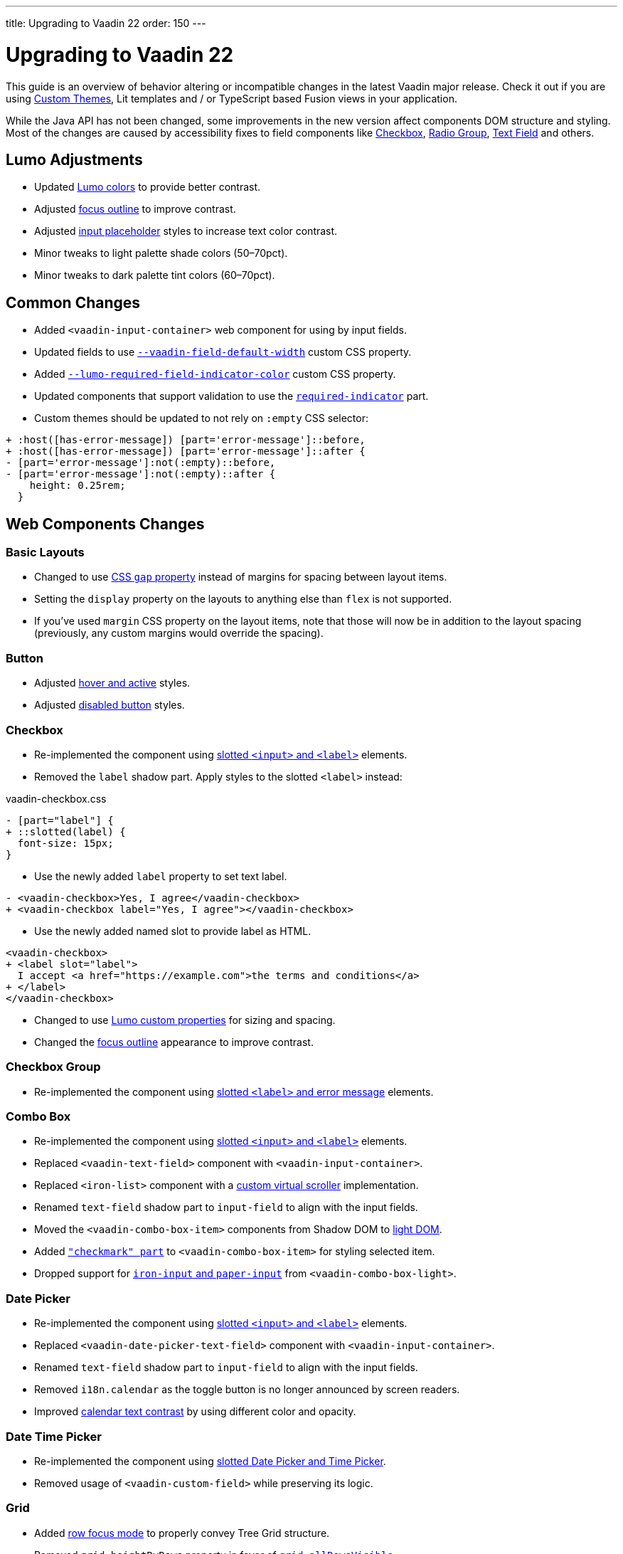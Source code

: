 ---
title: Upgrading to Vaadin 22
order: 150
---

= Upgrading to Vaadin 22

This guide is an overview of behavior altering or incompatible changes in the latest Vaadin major release.
Check it out if you are using <<customization/custom-theme#, Custom Themes>>, Lit templates
and / or  TypeScript based Fusion views in your application.

While the Java API has not been changed, some improvements in the new version affect components DOM structure and styling.
Most of the changes are caused by accessibility fixes to field components like <<checkbox,Checkbox>>, <<radio-group,Radio Group>>, <<text-field,Text Field>> and others.

== Lumo Adjustments

- Updated https://github.com/vaadin/web-components/pull/2626[Lumo colors] to provide better contrast.

- Adjusted https://github.com/vaadin/web-components/pull/2684[focus outline] to improve contrast.

- Adjusted https://github.com/vaadin/web-components/pull/2715[input placeholder] styles to increase text color contrast.

- Minor tweaks to light palette shade colors (50–70pct).

- Minor tweaks to dark palette tint colors (60–70pct).

== Common Changes

- Added `<vaadin-input-container>` web component for using by input fields.

- Updated fields to use https://github.com/vaadin/web-components/pull/2794[`--vaadin-field-default-width`] custom CSS property.

- Added https://github.com/vaadin/web-components/pull/2810[`--lumo-required-field-indicator-color`] custom CSS property.

- Updated components that support validation to use the https://github.com/vaadin/web-components/pull/2624[`required-indicator`] part.

- Custom themes should be updated to not rely on `:empty` CSS selector:

[source,diff]
----
+ :host([has-error-message]) [part='error-message']::before,
+ :host([has-error-message]) [part='error-message']::after {
- [part='error-message']:not(:empty)::before,
- [part='error-message']:not(:empty)::after {
    height: 0.25rem;
  }
----

== Web Components Changes

=== Basic Layouts

- Changed to use https://github.com/vaadin/web-components/pull/2654[CSS `gap` property] instead of margins for spacing between layout items.

- Setting the `display` property on the layouts to anything else than `flex` is not supported.

- If you’ve used `margin` CSS property on the layout items, note that those will now be in addition to the layout spacing (previously, any custom margins would override the spacing).

=== Button

- Adjusted https://github.com/vaadin/web-components/pull/2627[hover and active] styles.

- Adjusted https://github.com/vaadin/web-components/pull/2644[disabled button] styles.

=== Checkbox

- Re-implemented the component using https://github.com/vaadin/web-components/pull/2539[slotted `<input>` and `<label>`] elements.

- Removed the `label` shadow part. Apply styles to the slotted `<label>` instead:

.[filename]#vaadin-checkbox.css#
[source,diff]
----
- [part="label"] {
+ ::slotted(label) {
  font-size: 15px;
}
----

- Use the newly added `label` property to set text label.

[source,diff]
----
- <vaadin-checkbox>Yes, I agree</vaadin-checkbox>
+ <vaadin-checkbox label="Yes, I agree"></vaadin-checkbox>
----

- Use the newly added named slot to provide label as HTML.

[source,diff]
----
<vaadin-checkbox>
+ <label slot="label">
  I accept <a href="https://example.com">the terms and conditions</a>
+ </label>
</vaadin-checkbox>
----

- Changed to use https://github.com/vaadin/web-components/pull/2746[Lumo custom properties] for sizing and spacing.

- Changed the https://github.com/vaadin/web-components/pull/2684[focus outline] appearance to improve contrast.

=== Checkbox Group

- Re-implemented the component using https://github.com/vaadin/web-components/pull/2752[slotted `<label>` and error message] elements.

=== Combo Box

- Re-implemented the component using https://github.com/vaadin/web-components/pull/2496[slotted `<input>` and `<label>`] elements.

- Replaced `<vaadin-text-field>` component with `<vaadin-input-container>`.

- Replaced `<iron-list>` component with a https://github.com/vaadin/web-components/pull/2339[custom virtual scroller] implementation.

- Renamed `text-field` shadow part to `input-field` to align with the input fields.

- Moved the `<vaadin-combo-box-item>` components from Shadow DOM to https://github.com/vaadin/web-components/pull/2467[light DOM].

- Added https://github.com/vaadin/web-components/pull/2879[`"checkmark" part`] to `<vaadin-combo-box-item>` for styling selected item.

- Dropped support for https://github.com/vaadin/web-components/pull/2622[`iron-input` and `paper-input`] from `<vaadin-combo-box-light>`.

=== Date Picker

- Re-implemented the component using https://github.com/vaadin/web-components/pull/2532[slotted `<input>` and `<label>`] elements.

- Replaced `<vaadin-date-picker-text-field>` component with `<vaadin-input-container>`.

- Renamed `text-field` shadow part to `input-field` to align with the input fields.

- Removed `i18n.calendar` as the toggle button is no longer announced by screen readers.

- Improved https://github.com/vaadin/web-components/pull/2727[calendar text contrast] by using different color and opacity.

=== Date Time Picker

- Re-implemented the component using https://github.com/vaadin/web-components/pull/2782[slotted Date Picker and Time Picker].

- Removed usage of `<vaadin-custom-field>` while preserving its logic.

=== Grid

- Added https://github.com/vaadin/web-components/pull/2434[row focus mode] to properly convey Tree Grid structure.

- Removed `grid.heightByRows` property in favor of https://github.com/vaadin/web-components/pull/2099[`grid.allRowsVisible`].

- Adjusted https://github.com/vaadin/web-components/pull/2629[grid sort indicator] to provide better contrast.

- Adjusted https://github.com/vaadin/web-components/pull/2647[grid `dragover="on-top"`] visual style.

=== Number Field

- Changed `<vaadin-number-field>` to no longer extend `<vaadin-text-field>`.

- Re-implemented the component using https://github.com/vaadin/web-components/pull/2279[slotted `<input>` and `<label>`] elements.

- Removed the `value` shadow part. Apply styles to the slotted `<input>` instead:

.[filename]#vaadin-number-field.css#
[source,diff]
----
- [part="value"] {
+ ::slotted(input) {
  font-size: 15px;
}

- [part="value"]::placeholder {
+ ::slotted(input:placeholder-shown) {
  font-style: italic;
}
----

- Removed not working `maxlength`, `minlength` and `pattern` properties.

- Changed to use https://github.com/vaadin/web-components/pull/2595[Lumo icons] for "plus" and "minus" controls.

=== Password Field

- Extends the updated `<vaadin-text-field>` and also uses slotted `<input>` and `<label>`.

- Re-implemented the component to make the reveal password button https://github.com/vaadin/web-components/pull/2275[keyboard focusable].

- Added `i18n.reveal` to provide an https://github.com/vaadin/web-components/pull/2346[accessible label] for the reveal password button.

=== Radio Button

- Re-implemented the component using https://github.com/vaadin/web-components/pull/2572[slotted `<input>` and `<label>`] elements.

- Removed the `label` shadow part. Apply styles to the slotted `<label>` instead:

.[filename]#vaadin-radio-button.css#
[source,diff]
----
- [part="label"] {
+ ::slotted(label) {
  font-size: 15px;
}
----

- Use the newly added `label` property to set text label.

[source,diff]
----
- <vaadin-radio-button value="economy">Economy</vaadin-radio-button>
+ <vaadin-radio-button value="economy" label="Economy"></vaadin-radio-button>
----

- Use the newly added named slot to provide label as HTML.

[source,diff]
----
<vaadin-radio-button>
+ <label slot="label">
  <vaadin-horizontal-layout>
    <vaadin-icon icon="vaadin:key"></vaadin-icon>
    <span>Use existing account</span>
  </vaadin-horizontal-layout>
+ </label>
</vaadin-radio-button>
----

- Changed to use https://github.com/vaadin/web-components/pull/2746[Lumo custom properties] for sizing and spacing.

- Changed the https://github.com/vaadin/web-components/pull/2684[focus outline] appearance to improve contrast.

=== Radio Group

- Re-implemented the component using https://github.com/vaadin/web-components/pull/2641[slotted `<label>` and error message] elements.

=== Select

- Re-implemented the component using https://github.com/vaadin/web-components/pull/2282[slotted `<label>` and error message] elements.

- Replaced `<vaadin-select-text-field>` component with `<vaadin-input-container>`.

- Added `<vaadin-select-value-button>` based on the https://www.w3.org/TR/wai-aria-practices-1.1/examples/listbox/listbox-collapsible.html[Collapsible Dropdown Listbox] ARIA example.

- Changed the way how https://github.com/vaadin/web-components/pull/2877[placeholder styles] are handled by Select:

.[filename]#vaadin-select.css#
[source,css]
----
[part='input-field'] ::slotted([slot='value'][placeholder]) { {
  font-style: italic;
}
----

- Added `input-field` part to align with the input fields.

=== Tabs

- Updated inactive tabs to use a https://github.com/vaadin/web-components/pull/2630[different color property].

=== Text Area

- Re-implemented the component using https://github.com/vaadin/web-components/pull/2276[slotted `<textarea>` and `<label>`] elements.

- Removed the `value` shadow part. Apply styles to the slotted `<textarea>` instead:

.[filename]#vaadin-text-area.css#
[source,diff]
----
- [part="value"] {
+ ::slotted(textarea) {
  font-size: 15px;
}

- [part="value"]::placeholder {
+ ::slotted(textarea:placeholder-shown) {
  font-style: italic;
}
----

=== Text Field

- Re-implemented the component using https://github.com/vaadin/web-components/pull/2274[slotted `<input>` and `<label>`] elements.

- Removed the `value` shadow part. Apply styles to the slotted `<input>` instead:

.[filename]#vaadin-text-field.css#
[source,diff]
----
- [part="value"] {
+ ::slotted(input) {
  font-size: 15px;
}

- [part="value"]::placeholder {
+ ::slotted(input:placeholder-shown) {
  font-style: italic;
}
----

- Removed `i18n.clear` as the clear button is no longer announced by screen readers.

- Changed to use https://github.com/vaadin/web-components/pull/2733[animation] when preventing invalid input.

=== Time Picker

- Re-implemented the component using https://github.com/vaadin/web-components/pull/2541[slotted `<input>` and `<label>`] elements.

- Replaced `<vaadin-time-picker-text-field>` component with `<vaadin-input-container>`.

- Replaced `<vaadin-combo-box-overlay>` and `<vaadin-combo-box-item>` with https://github.com/vaadin/web-components/pull/2618[extensions].

- Removed `i18n.selector` as the toggle button is no longer announced by screen readers.

- Added `input-field` part to align with the input fields.

=== Upload

- Re-implemented the file list using https://github.com/vaadin/web-components/pull/2316[semantic HTML tags].

- Renamed `clear-button` part to https://github.com/vaadin/web-components/pull/2809[`remove-button`].

- Renamed `i18n.file.clear` to `i18n.file.remove`.

- Added https://github.com/vaadin/web-components/pull/2907[`box-sizing: border-box`] for using in Form Layout.

- Added https://github.com/vaadin/web-components/pull/2361[`focus-ring` styles] to the upload file buttons.

- Updated to use https://github.com/vaadin/web-components/pull/2844[larger border radius] for the drop target.
